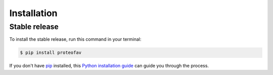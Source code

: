 .. highlight:: shell

============
Installation
============


Stable release
--------------

To install the stable release, run this command in your terminal:

.. code-block:: console

    $ pip install proteofav

If you don't have `pip`_ installed, this `Python installation guide`_ can guide
you through the process.

.. _pip: https://pip.pypa.io
.. _Python installation guide: http://docs.python-guide.org/en/latest/starting/installation/
